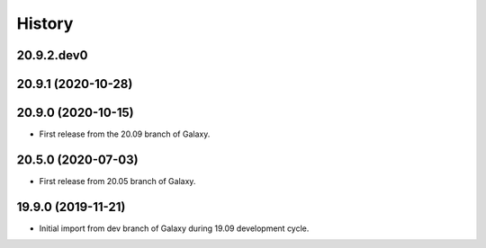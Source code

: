 .. :changelog:

History
-------

.. to_doc

---------------------
20.9.2.dev0
---------------------



---------------------
20.9.1 (2020-10-28)
---------------------


---------------------
20.9.0 (2020-10-15)
---------------------

* First release from the 20.09 branch of Galaxy.

---------------------
20.5.0 (2020-07-03)
---------------------

* First release from 20.05 branch of Galaxy.

---------------------
19.9.0 (2019-11-21)
---------------------

* Initial import from dev branch of Galaxy during 19.09 development cycle.
